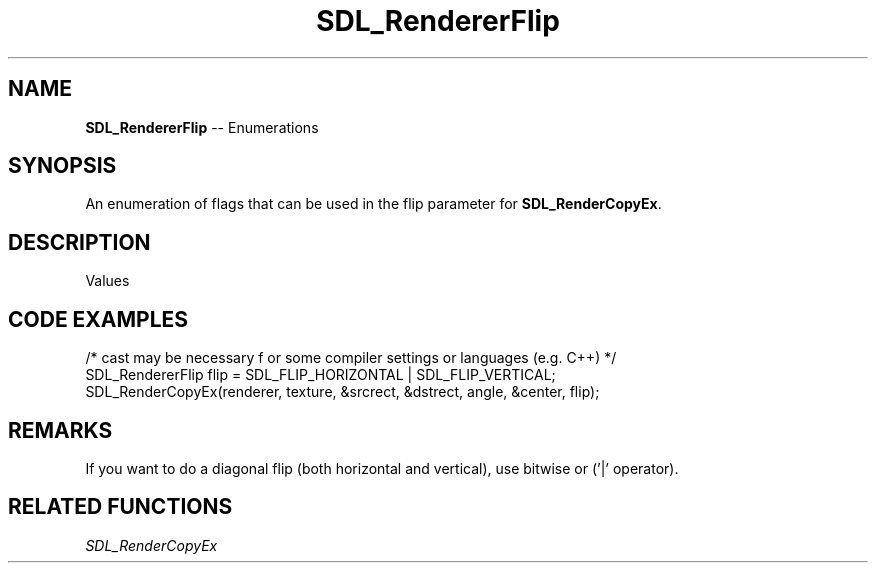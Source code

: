 .TH SDL_RendererFlip 3 "2018.08.14" "https://github.com/haxpor/sdl2-manpage" "SDL2"
.SH NAME
\fBSDL_RendererFlip\fR -- Enumerations

.SH SYNOPSIS
An enumeration of flags that can be used in the flip parameter for \fBSDL_RenderCopyEx\fR.

.SH DESCRIPTION
Values
.TS
tab(:) allbox;
ab l.
SDL_FLIP_NONE:T{
do not flip
T}
SDL_FLIP_HORIZONTAL:T{
flip horizontally
T}
SDL_FLIP_VERTICAL:T{
flip vertically
T}
.TE

.SH CODE EXAMPLES
.nf
/* cast may be necessary f or some compiler settings or languages (e.g. C++) */
SDL_RendererFlip flip = SDL_FLIP_HORIZONTAL | SDL_FLIP_VERTICAL;
SDL_RenderCopyEx(renderer, texture, &srcrect, &dstrect, angle, &center, flip);
.fi

.SH REMARKS
If you want to do a diagonal flip (both horizontal and vertical), use bitwise or ('|' operator).

.SH RELATED FUNCTIONS
\fISDL_RenderCopyEx
